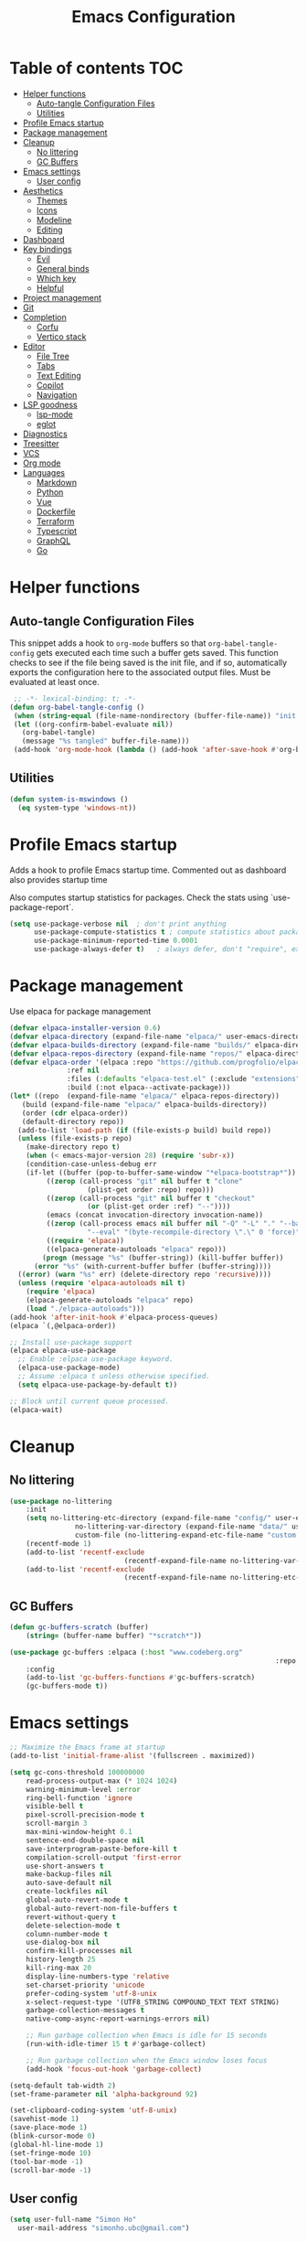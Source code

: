 #+title: Emacs Configuration
#+PROPERTY: header-args:emacs-lisp :tangle ./init.el :mkdirp yes

* Table of contents                                                     :TOC:
- [[#helper-functions][Helper functions]]
  - [[#auto-tangle-configuration-files][Auto-tangle Configuration Files]]
  - [[#utilities][Utilities]]
- [[#profile-emacs-startup][Profile Emacs startup]]
- [[#package-management][Package management]]
- [[#cleanup][Cleanup]]
  - [[#no-littering][No littering]]
  - [[#gc-buffers][GC Buffers]]
- [[#emacs-settings][Emacs settings]]
  - [[#user-config][User config]]
- [[#aesthetics][Aesthetics]]
  - [[#themes][Themes]]
  - [[#icons][Icons]]
  - [[#modeline][Modeline]]
  - [[#editing][Editing]]
- [[#dashboard][Dashboard]]
- [[#key-bindings][Key bindings]]
  - [[#evil][Evil]]
  - [[#general-binds][General binds]]
  - [[#which-key][Which key]]
  - [[#helpful][Helpful]]
- [[#project-management][Project management]]
- [[#git][Git]]
- [[#completion][Completion]]
  - [[#corfu][Corfu]]
  - [[#vertico-stack][Vertico stack]]
- [[#editor][Editor]]
  - [[#file-tree][File Tree]]
  - [[#tabs][Tabs]]
  - [[#text-editing][Text Editing]]
  - [[#copilot][Copilot]]
  - [[#navigation][Navigation]]
- [[#lsp-goodness][LSP goodness]]
  - [[#lsp-mode][lsp-mode]]
  - [[#eglot][eglot]]
- [[#diagnostics][Diagnostics]]
- [[#treesitter][Treesitter]]
- [[#vcs][VCS]]
- [[#org-mode][Org mode]]
- [[#languages][Languages]]
  - [[#markdown][Markdown]]
  - [[#python][Python]]
  - [[#vue][Vue]]
  - [[#dockerfile][Dockerfile]]
  - [[#terraform][Terraform]]
  - [[#typescript][Typescript]]
  - [[#graphql][GraphQL]]
  - [[#go][Go]]

* Helper functions

** Auto-tangle Configuration Files

This snippet adds a hook to =org-mode= buffers so that =org-babel-tangle-config= gets executed each time such a buffer gets saved.  This function checks to see if the file being saved is the init file, and if so, automatically exports the configuration here to the associated output files.
Must be evaluated at least once.

#+begin_src emacs-lisp
    ;; -*- lexical-binding: t; -*- 
   (defun org-babel-tangle-config ()
    (when (string-equal (file-name-nondirectory (buffer-file-name)) "init.org"))
    (let ((org-confirm-babel-evaluate nil))
      (org-babel-tangle)
      (message "%s tangled" buffer-file-name)))
    (add-hook 'org-mode-hook (lambda () (add-hook 'after-save-hook #'org-babel-tangle-config)))
#+end_src

** Utilities

#+begin_src emacs-lisp
  (defun system-is-mswindows ()
    (eq system-type 'windows-nt))
#+end_src

* Profile Emacs startup 

Adds a hook to profile Emacs startup time. Commented out as dashboard also provides startup time

Also computes startup statistics for packages. Check the stats using `use-package-report`.

#+begin_src emacs-lisp
(setq use-package-verbose nil  ; don't print anything
      use-package-compute-statistics t ; compute statistics about package initialization
      use-package-minimum-reported-time 0.0001
      use-package-always-defer t)	; always defer, don't "require", except when :demand
      #+end_src

* Package management

Use elpaca for package management

#+begin_src emacs-lisp
  (defvar elpaca-installer-version 0.6)
  (defvar elpaca-directory (expand-file-name "elpaca/" user-emacs-directory))
  (defvar elpaca-builds-directory (expand-file-name "builds/" elpaca-directory))
  (defvar elpaca-repos-directory (expand-file-name "repos/" elpaca-directory))
  (defvar elpaca-order '(elpaca :repo "https://github.com/progfolio/elpaca.git"
				:ref nil
				:files (:defaults "elpaca-test.el" (:exclude "extensions"))
				:build (:not elpaca--activate-package)))
  (let* ((repo  (expand-file-name "elpaca/" elpaca-repos-directory))
	 (build (expand-file-name "elpaca/" elpaca-builds-directory))
	 (order (cdr elpaca-order))
	 (default-directory repo))
    (add-to-list 'load-path (if (file-exists-p build) build repo))
    (unless (file-exists-p repo)
      (make-directory repo t)
      (when (< emacs-major-version 28) (require 'subr-x))
      (condition-case-unless-debug err
	  (if-let ((buffer (pop-to-buffer-same-window "*elpaca-bootstrap*"))
		   ((zerop (call-process "git" nil buffer t "clone"
					 (plist-get order :repo) repo)))
		   ((zerop (call-process "git" nil buffer t "checkout"
					 (or (plist-get order :ref) "--"))))
		   (emacs (concat invocation-directory invocation-name))
		   ((zerop (call-process emacs nil buffer nil "-Q" "-L" "." "--batch"
					 "--eval" "(byte-recompile-directory \".\" 0 'force)")))
		   ((require 'elpaca))
		   ((elpaca-generate-autoloads "elpaca" repo)))
	      (progn (message "%s" (buffer-string)) (kill-buffer buffer))
	    (error "%s" (with-current-buffer buffer (buffer-string))))
	((error) (warn "%s" err) (delete-directory repo 'recursive))))
    (unless (require 'elpaca-autoloads nil t)
      (require 'elpaca)
      (elpaca-generate-autoloads "elpaca" repo)
      (load "./elpaca-autoloads")))
  (add-hook 'after-init-hook #'elpaca-process-queues)
  (elpaca `(,@elpaca-order))

  ;; Install use-package support
  (elpaca elpaca-use-package
    ;; Enable :elpaca use-package keyword.
    (elpaca-use-package-mode)
    ;; Assume :elpaca t unless otherwise specified.
    (setq elpaca-use-package-by-default t))

  ;; Block until current queue processed.
  (elpaca-wait)
#+end_src

* Cleanup

** No littering

#+begin_src emacs-lisp
	(use-package no-littering
		:init
		(setq no-littering-etc-directory (expand-file-name "config/" user-emacs-directory)
					no-littering-var-directory (expand-file-name "data/" user-emacs-directory)
					custom-file (no-littering-expand-etc-file-name "custom.el"))
		(recentf-mode 1)
		(add-to-list 'recentf-exclude
								(recentf-expand-file-name no-littering-var-directory))
		(add-to-list 'recentf-exclude
								(recentf-expand-file-name no-littering-etc-directory)))
#+end_src

** GC Buffers

#+begin_src emacs-lisp
	(defun gc-buffers-scratch (buffer)
		(string= (buffer-name buffer) "*scratch*"))

	(use-package gc-buffers :elpaca (:host "www.codeberg.org"
																	 :repo "akib/emacs-gc-buffers")
		:config
		(add-to-list 'gc-buffers-functions #'gc-buffers-scratch)
		(gc-buffers-mode t))
#+end_src

* Emacs settings

#+begin_src emacs-lisp
	;; Maximize the Emacs frame at startup
	(add-to-list 'initial-frame-alist '(fullscreen . maximized))

	(setq gc-cons-threshold 100000000
		read-process-output-max (* 1024 1024)
		warning-minimum-level :error
		ring-bell-function 'ignore
		visible-bell t
		pixel-scroll-precision-mode t
		scroll-margin 3
		max-mini-window-height 0.1
		sentence-end-double-space nil
		save-interprogram-paste-before-kill t
		compilation-scroll-output 'first-error
		use-short-answers t
		make-backup-files nil
		auto-save-default nil
		create-lockfiles nil
		global-auto-revert-mode t
		global-auto-revert-non-file-buffers t
		revert-without-query t
		delete-selection-mode t
		column-number-mode t
		use-dialog-box nil
		confirm-kill-processes nil
		history-length 25
		kill-ring-max 20
		display-line-numbers-type 'relative
		set-charset-priority 'unicode
		prefer-coding-system 'utf-8-unix
		x-select-request-type '(UTF8_STRING COMPOUND_TEXT TEXT STRING)
		garbage-collection-messages t
		native-comp-async-report-warnings-errors nil)

		;; Run garbage collection when Emacs is idle for 15 seconds
		(run-with-idle-timer 15 t #'garbage-collect)

		;; Run garbage collection when the Emacs window loses focus
		(add-hook 'focus-out-hook 'garbage-collect)
		
	(setq-default tab-width 2)
	(set-frame-parameter nil 'alpha-background 92)
	
	(set-clipboard-coding-system 'utf-8-unix)
	(savehist-mode 1)
	(save-place-mode 1)
	(blink-cursor-mode 0)
	(global-hl-line-mode 1)
	(set-fringe-mode 10)
	(tool-bar-mode -1)
	(scroll-bar-mode -1)
  #+end_src

** User config

#+begin_src emacs-lisp
  (setq user-full-name "Simon Ho"
	user-mail-address "simonho.ubc@gmail.com")
#+end_src
 
* Aesthetics

Fonts, icons, and things

** Themes

#+begin_src emacs-lisp
	(setq custom-theme-directory (expand-file-name "themes/" user-emacs-directory))

	(use-package autothemer
		:demand t
		:config
		(load-theme 'kanagawa-paper t))

	(set-frame-font "FiraCode Nerd Font-11" nil t)

	(add-hook 'prog-mode-hook #'display-line-numbers-mode)
#+end_src

** Icons

#+begin_src emacs-lisp
	(use-package nerd-icons
		:demand t)

	(use-package nerd-icons-completion
		:after (nerd-icons marginalia)
		:config
		(nerd-icons-completion-mode))
#+end_src

** Modeline

#+begin_src emacs-lisp
	(use-package doom-modeline
		:init
		(setq doom-modeline-height 30
		doom-modeline-hud nil	
		doom-modeline-project-detection 'auto
		doom-modeline-display-default-persp-name nil
		doom-modeline-buffer-modification-icon nil
		doom-modeline-buffer-encoding nil
		doom-modeline-lsp t
		doom-modeline-time-icon nil
		doom-modeline-highlight-modified-buffer-name t
		doom-modeline-position-column-line-format '("L:%l")
		doom-modeline-minor-modes t
		doom-modeline-checker-simple-format nil
		doom-modeline-major-mode-icon nil
		doom-modeline-modal-icon t
		doom-modeline-modal-modern-icon t)
		(doom-modeline-mode 1))

	(use-package minions
	:demand t
	:config
	(minions-mode))
#+end_src

** Editing

Make editing easier

#+begin_src emacs-lisp
		(use-package beacon
		:demand t
		:init
		(setq beacon-blink-when-window-scrolls nil
		beacon-blink-when-window-changes t
		beacon-blink-when-point-moves t)
		:config
		(beacon-mode 1))

		(use-package rainbow-mode
		:hook
		(prog-mode . rainbow-mode))

		(use-package rainbow-delimiters
		:hook
		(prog-mode . rainbow-delimiters-mode))

		(use-package indent-guide
		:hook
		(prog-mode . indent-guide-mode))

		(use-package hl-todo
		:demand t
		:after evil
		:config
		(evil-define-key 'normal 'global
		(kbd "[t") 'hl-todo-previous
		(kbd "]t") 'hl-todo-next)
		(global-hl-todo-mode 1))

		(use-package yascroll
		:demand t
		:custom
		(yascroll:disabled-modes '(magit-log-mode))
		(yascroll:delay-to-hide nil)
		(yascroll:scroll-bar 'right-fringe)
		:config
		(global-yascroll-bar-mode 1))

		(use-package dimmer
		:demand t
		:init
		(setq dimmer-fraction 0.5
					dimmer-adjustment-mode :foreground
					dimmer-watch-frame-focus-events nil)
 
		(defun advise-dimmer-config-change-handler ()
				"Advise to only force process if no predicate is truthy."
				(let ((ignore (cl-some (lambda (f) (and (fboundp f) (funcall f)))
															 dimmer-prevent-dimming-predicates)))
					(unless ignore
						(when (fboundp 'dimmer-process-all)
							(dimmer-process-all t)))))
	
		(defun corfu-frame-p ()
			"Check if the buffer is a corfu frame buffer."
			(string-match-p "\\` \\*corfu" (buffer-name)))

		(defun dimmer-configure-corfu ()
			"Convenience settings for corfu users."
			(add-to-list 'dimmer-prevent-dimming-predicates #'corfu-frame-p))
		:config
		(advice-add 'dimmer-config-change-handler :override 'advise-dimmer-config-change-handler)
    (dimmer-configure-corfu)
		(dimmer-configure-which-key)
		(dimmer-configure-hydra)
		(dimmer-configure-magit)
		(dimmer-configure-org)
		(dimmer-configure-posframe)
		(dimmer-mode t))
  #+end_src

* Dashboard

#+begin_src emacs-lisp
	(use-package dashboard
		:demand t
		:after projectile
		:init
		(setq
		 dashboard-banner-logo-title nil
		 dashboard-startup-banner (concat (expand-file-name "images/" user-emacs-directory) "zzz_small.webp")
		 dashboard-projects-backend 'projectile
		 dashboard-center-content t
		 dashboard-display-icons-p t
		 dashboard-icon-type 'nerd-icons
		 dashboard-set-navigator t
		 dashboard-set-heading-icons t
		 dashboard-set-file-icons t
		 dashboard-show-shortcuts t
		 dashboard-set-init-info t
		 dashboard-footer-messages '("if you have to wait for it to roar out of you, then wait patiently.\n   if it never does roar out of you, do something else.")
		 dashboard-footer-icon (nerd-icons-codicon "nf-cod-quote"
																							 :height 1.0
																							 :v-adjust -0.05
																							 :face 'font-lock-keyword-face)
		 dashboard-projects-switch-function 'projectile-persp-switch-project)
		(setq initial-buffer-choice (lambda () (get-buffer-create "*dashboard*")))
		(setq dashboard-items '((recents  . 10)
					(projects . 5)))
		(setq dashboard-navigator-buttons
			`((
				;; (,(nerd-icons-sucicon "nf-seti-settings") "dotfiles" "Open Emacs config" (lambda (&rest _) (interactive) (find-file "~/dotfiles/emacs/init.org")) warning)
				(,(nerd-icons-codicon "nf-cod-package") " Elpaca" "Elpaca Manager UI" (lambda (&rest _) (elpaca-manager)) error)
				)))
		:config
		(add-hook 'elpaca-after-init-hook #'dashboard-insert-startupify-lists)
		(add-hook 'elpaca-after-init-hook #'dashboard-initialize)
		(dashboard-setup-startup-hook))
#+end_src

* Key bindings

** Evil

#+begin_src emacs-lisp
	;; https://github.com/noctuid/evil-guide

		(use-package evil
			:demand t
			:init
			(setq
			 evil-want-integration t
			 evil-want-keybinding nil
			 evil-symbol-word-search t
			 evil-ex-search-vim-style-regexp t
			 evil-want-C-u-scroll t
			 evil-want-C-i-jump nil
			 evil-cross-lines t
			 evil-respect-visual-line-mode t
			 evil-kill-on-visual-paste nil
			 evil-want-fine-undo t
			 evil-v$-excludes-newline t
			 evil-normal-state-cursor  '("#FF9E3B" box)
			 evil-insert-state-cursor  '("#C34043" (bar . 2))
			 evil-emacs-state-cursor   '("#FF9E3B" box)
			 evil-replace-state-cursor '("#C34043" (hbar . 2))
			 evil-visual-state-cursor  '("#76946A" (hbar . 2))
			 evil-motion-state-cursor  '("#FF9E3B" box))
			:config
			(evil-set-leader nil (kbd "SPC"))
			(evil-set-leader nil "," t)
			(evil-set-undo-system 'undo-redo)
			(evil-mode 1))

		(use-package scroll-on-jump
			:demand t
			:after evil
			:init
			(setq scroll-on-jump-duration 0.4
							scroll-on-jump-smooth t
							scroll-on-jump-curve 'smooth)
			:config
			(with-eval-after-load 'evil
			(scroll-on-jump-advice-add evil-undo)
			(scroll-on-jump-advice-add evil-redo)
			(scroll-on-jump-advice-add evil-jump-item)
			(scroll-on-jump-advice-add evil-jump-forward)
			(scroll-on-jump-advice-add evil-jump-backward)
			(scroll-on-jump-advice-add evil-search-next)
			(scroll-on-jump-advice-add evil-search-previous)
			(scroll-on-jump-advice-add evil-ex-search-next)
			(scroll-on-jump-advice-add evil-ex-search-previous)
			(scroll-on-jump-advice-add evil-forward-paragraph)
			(scroll-on-jump-advice-add evil-backward-paragraph)
			(scroll-on-jump-advice-add evil-goto-mark)

			(scroll-on-jump-with-scroll-advice-add evil-scroll-down)
			(scroll-on-jump-with-scroll-advice-add evil-scroll-up)
			(scroll-on-jump-with-scroll-advice-add evil-scroll-line-to-center)
			(scroll-on-jump-with-scroll-advice-add evil-scroll-line-to-top)
			(scroll-on-jump-with-scroll-advice-add evil-scroll-line-to-bottom))

			(with-eval-after-load 'goto-chg
			(scroll-on-jump-advice-add goto-last-change)
			(scroll-on-jump-advice-add goto-last-change-reverse)))

		(use-package evil-escape
			:demand t
			:after evil
			:init
			(setq-default evil-escape-key-sequence "kj"
										evil-escape-delay 0.1
										evil-escape-unordered-key-sequence nil)
			:config
			(evil-escape-mode))

		(use-package evil-commentary
			:demand t
			:after evil
			:config
			(evil-commentary-mode))

		(use-package evil-surround
			:demand t
			:after evil
			:config
			(global-evil-surround-mode 1))

		(use-package evil-collection
			:demand t
			:after evil
			:custom
			(evil-collection-corfu-key-themes '(default tab-n-go))
			:config
			(evil-collection-init '(corfu dashboard diff-hl dired eldoc elpaca lsp-ui-imenu magit magit-section magit-todos which-key)))
#+end_src

** General binds

#+begin_src emacs-lisp
	(defun backward-kill-spaces-or-char-or-word ()
		(interactive)
		(cond
		((looking-back (rx (char word)) 1)
				(backward-kill-word 1))
		((looking-back (rx (char blank)) 1)
				(delete-horizontal-space t))
		(t
				(backward-delete-char 1))))

	(defun forward-kill-spaces-or-char-or-word ()
		(interactive)
		(cond
		((looking-at (rx (char word)) 1)
				(kill-word 1))
		((looking-at (rx (char blank)) 1)
				(delete-horizontal-space))
		(t
				(delete-forward-char 1))))

	(with-eval-after-load 'evil
		(evil-define-motion mark-gg ()
				"Set mark at point and go to top of buffer."
				:type inclusive
				(evil-set-marker ?g (point))
				(evil-goto-first-line))
		
		(evil-define-motion mark-G ()
				"Set mark at point and go to end of buffer."
				:type inclusive
				(evil-set-marker ?g (point))
				(end-of-buffer))
	
		(evil-define-key '(normal visual) 'global
			"j" 'evil-next-visual-line
			"k" 'evil-previous-visual-line
			"gg" 'mark-gg
			"G"  'mark-G
			(kbd "<leader>SPC")     '("M-x" . execute-extended-command)
			(kbd "<leader>`")       '("shell" . eshell)
			(kbd "<leader>y")				'("kill ring" . consult-yank-pop)

			(kbd "<leader>hh") 			'("help at point" . helpful-at-point)
			(kbd "<leader>hb")      '("bindings" . describe-bindings)
			(kbd "<leader>hc")      '("character" . describe-char)
			(kbd "<leader>hf")      '("function" . helpful-callable)
			(kbd "<leader>hF")      '("face" . describe-face)
			(kbd "<leader>he")      '("Emacs manual" . info-emacs-manual)
			(kbd "<leader>hk")      '("key" . helpful-key)
			(kbd "<leader>hK")      '("keymap" . describe-keymap)
			(kbd "<leader>hm")      '("mode" . describe-mode)
			(kbd "<leader>hM")      '("woman" . woman)
			(kbd "<leader>hp")      '("package" . describe-package)
			(kbd "<leader>ht")      '("text" . describe-text-properties)
			(kbd "<leader>hv")      '("variable" . helpful-variable)

			(kbd "<leader>wm")      '("minibuffer" . switch-to-minibuffer)
			(kbd "<leader>wd")      '("delete" . delete-window)
			(kbd "<leader>wD")      '("delete others" . delete-other-windows)
			(kbd "<leader>wh")      '("left" . evil-window-left)
			(kbd "<leader>wj")      '("down" . evil-window-down)
			(kbd "<leader>wk")      '("up" . evil-window-up)
			(kbd "<leader>wl")      '("right" . evil-window-right)
			(kbd "<leader>wr")      '("rotate" . rotate-windows-forward)
			(kbd "<leader>wu")      '("winner undo" . winner-undo)
			(kbd "<leader>wU")      '("winner redo" . winner-redo)
			(kbd "<leader>ws")      '("split vertical" . split-window-vertically)
			(kbd "<leader>wv")      '("split horizontal" . split-window-horizontally)
			(kbd "<leader>wn")			'("new frame" . clone-frame)
			(kbd "<leader>wo")			'("switch frame" . other-frame)

			(kbd "<leader>zu")		  '("use package report" . use-package-report)
			(kbd "<leader>zp")		  '("profiler start" . profiler-start)
			(kbd "<leader>zP")		  '("profiler report" . profiler-report)

			(kbd "<leader>qr")      '("restart" . restart-emacs)
			(kbd "<leader>qR")			'("toggle debug on quit" . toggle-debug-on-quit)
			(kbd "<leader>qq")      '("kill frame" . delete-frame)
			(kbd "<leader>qQ")      '("kill emacs" . save-buffers-kill-emacs)
			)

		(evil-define-key nil 'global
			(kbd "M-u")			 'universal-argument 
			(kbd "<escape>") 'keyboard-escape-quit
		)

		(evil-define-key '(normal insert) 'global
			(kbd "C-s") 'save-buffer
			(kbd "C-v") 'yank
		)

		(evil-define-key 'insert 'global
			(kbd "TAB") 'tab-to-tab-stop
			(kbd "<C-backspace>") 'backward-kill-spaces-or-char-or-word
			(kbd "<C-delete>") 'forward-kill-spaces-or-char-or-word
		)
	)
#+end_src

** Which key

#+begin_src emacs-lisp
	(use-package which-key
		:demand t
		:init
		(setq 
		 which-key-idle-delay 0.3
		 which-key-idle-secondary-delay 0.01
		 which-key-allow-evil-operators t
		 which-key-add-column-padding 5
		 which-key-max-display-columns 6)
		:config
		(which-key-add-key-based-replacements
    "<SPC> b" "Buffers"
    "<SPC> c" "Code"
    "<SPC> f" "Files"
    "<SPC> h" "Help"
    "<SPC> j" "Jump"
    "<SPC> p" "Projects"
    "<SPC> q" "Quit"
    "<SPC> w" "Window"
    "<SPC> z" "Tools"
    )
		(which-key-mode))
#+end_src

** Helpful

#+begin_src emacs-lisp
	(use-package helpful)
#+end_src

* Project management

Projectile + perspective

#+begin_src emacs-lisp
  (use-package projectile
    :demand t
    :init
    (when (and (system-is-mswindows) (executable-find "find")
	       (not (file-in-directory-p
		     (executable-find "find") "C:\\Windows")))
      (setq projectile-indexing-method 'alien
	    projectile-generic-command "find . -type f")
      projectile-project-search-path '("/mnt/Projects")
      projectile-sort-order 'recently-active
      projectile-enable-caching t
      projectile-require-project-root t
      projectile-current-project-on-switch t
      projectile-switch-project-action #'projectile-find-file
      )
    :config
    (projectile-mode)
		(evil-define-key 'normal 'global
      (kbd "<leader>pp")     '("switch project" . projectile-persp-switch-project)
      (kbd "<leader>pf")     '("project files" . project-find-file)
      (kbd "<leader>pa")     '("add project" . projectile-add-known-project)
      (kbd "<leader>pd")     '("close project" . persp-kill)
      (kbd "<leader>px")     '("remove project" . projectile-remove-known-project)
      (kbd "<leader>p!")     '("run command in root" . projectile-run-shell-command-in-root)

      (kbd "<leader>p1")     '("project 1" . (lambda () (interactive) (persp-switch-by-number 1)))
      (kbd "<leader>p2")     '("project 2" . (lambda () (interactive) (persp-switch-by-number 2)))
      (kbd "<leader>p3")     '("project 3" . (lambda () (interactive) (persp-switch-by-number 3)))
      (kbd "<leader>p4")     '("project 4" . (lambda () (interactive) (persp-switch-by-number 4)))
      (kbd "<leader>p5")     '("project 5" . (lambda () (interactive) (persp-switch-by-number 5)))
		)
  )

  (use-package perspective
    :demand t
    :config
    (setq persp-initial-frame-name "default")
    (setq persp-suppress-no-prefix-key-warning t)
    (persp-mode))

  (use-package persp-projectile
    :demand t
    :after (projectile perspective))
#+end_src

* Git

#+begin_src emacs-lisp
(use-package magit
	:commands magit
	:init
	(evil-define-key 'normal 'global
		(kbd "<leader>g")  '("magit status" . magit)
		(kbd "<leader>G")  '("magit log" . magit-log-all)
		))
#+end_src

* Completion

** Corfu

Inbuffer completion with corfu

#+begin_src emacs-lisp
	(use-package corfu
		:custom
		(corfu-cycle t)
		(corfu-auto t)
		(corfu-auto-delay 0.0)
		(corfu-quit-at-boundary 'separator)   
		(corfu-quit-no-match t)
		(corfu-echo-delay 0.0)
		(corfu-preselect 'directory)      
		(corfu-on-exact-match 'quit)    
		(corfu-popupinfo-delay '(2.0 . 1.0))
		:init
		(global-corfu-mode)
		(corfu-popupinfo-mode)
		(corfu-history-mode 1)
		(add-to-list 'savehist-additional-variables 'corfu-history)
	)

	(use-package nerd-icons-corfu
		:demand t
		:after corfu
		:config
		(add-to-list 'corfu-margin-formatters #'nerd-icons-corfu-formatter))
#+end_src

** Vertico stack

Minibuffer completion with Vertico et al.

#+begin_src emacs-lisp
	(use-package vertico
		:init
		(setq read-file-name-completion-ignore-case t
					read-buffer-completion-ignore-case t
					completion-ignore-case t
					eldoc-echo-area-use-multiline-p nil
					vertico-resize nil)
		(vertico-mode)
		(evil-define-key nil vertico-map
				(kbd "C-j") 'vertico-next
				(kbd "C-k") 'vertico-previous)
  )

	;; Add prompt indicator to `completing-read-multiple'.
	(defun crm-indicator (args)
		(cons (format "[CRM%s] %s"
									(replace-regexp-in-string
									 "\\`\\[.*?]\\*\\|\\[.*?]\\*\\'" ""
									 crm-separator)
									(car args))
					(cdr args)))
	(advice-add #'completing-read-multiple :filter-args #'crm-indicator)

	;; Do not allow the cursor in the minibuffer prompt
	(setq minibuffer-prompt-properties
				'(read-only t cursor-intangible t face minibuffer-prompt))
	(add-hook 'minibuffer-setup-hook #'cursor-intangible-mode)

	;; Enable recursive minibuffers
	(setq enable-recursive-minibuffers t)

	(use-package orderless
		:demand t
		:config
		(setq completion-styles '(orderless basic substring partial-completion flex)
					completion-category-defaults nil
					completion-category-overrides '((file (styles partial-completion)))))

	(use-package consult
		:demand t
		:config
		(add-to-list 'consult-preview-allowed-hooks 'global-org-modern-mode-check-buffers)
		(consult-customize
		 consult-theme consult-ripgrep consult-git-grep consult-grep
		 consult-bookmark consult-recent-file consult-xref
		 consult--source-bookmark consult--source-file-register
		 consult--source-recent-file consult--source-project-recent-file
		 :preview-key '(:debounce 0.5 any))

		(evil-define-key 'normal 'global
			(kbd "<leader>bb")     '("find buffer" . consult-project-buffer)
			(kbd "<leader>bd")     '("delete buffer" . kill-current-buffer)
			(kbd "<leader>bD")     '("delete other buffers" . centaur-tabs-kill-other-buffers-in-current-group)

			(kbd "<leader>fs")     '("save" . save-buffer) 
			(kbd "<leader>ff")     '("find file" . find-file)
			(kbd "<leader>fF")     '("locate file" . consult-locate)
			(kbd "<leader>fg")     '("grep string" . consult-ripgrep)
			(kbd "<leader>fr")     '("recent files" . consult-recent-file)
			(kbd "<leader>fd")     '("directory" . dirvish-side)

			(kbd "<leader>cs")     '("search" . consult-line)
			(kbd "<leader>co")     '("outline" . consult-imenu)
		)
	)

	(use-package marginalia
	:defer 1
	:config
	(marginalia-mode))

	(add-hook 'marginalia-mode-hook #'nerd-icons-completion-marginalia-setup)
#+end_src

* Editor

** File Tree

#+begin_src emacs-lisp
	(use-package dirvish
	:init
		(setq dirvish-side-auto-expand t
					dirvish-side-width 30
					dirvish-use-header-line 'global
					dirvish-use-mode-line 'global
					dired-mouse-drag-files t
					mouse-drag-and-drop-region-cross-program t
					delete-by-moving-to-trash t
					dirvish-reuse-session t
					dired-listing-switches "-l -v --almost-all --human-readable --group-directories-first --no-group"
					dirvish-attributes '(nerd-icons subtree-state))
	:hook
		(dired-mode . (lambda () (setq-local mouse-1-click-follows-link nil)))
	:config
		(dirvish-override-dired-mode)
		(dirvish-side-follow-mode)
		(evil-define-key 'normal dirvish-mode-map
				(kbd "<mouse-1>") 'dirvish-subtree-toggle-or-open
				(kbd "<mouse-3>") 'dired-mouse-find-file-other-window
				(kbd "q")					'dirvish-quit
				(kbd "TAB")				'dirvish-subtree-toggle
				(kbd "<return>")  'dired-find-file
				(kbd "u")					'dired-up-directory
				(kbd "p")					'dirvish-yank
				(kbd "z")				  'dirvish-quicksort
				(kbd "s")				  'dirvish-ls-switches-menu
		)
	)

	(use-package dired-gitignore
		:demand t
		:after dirvish
		:config
		(dired-gitignore-global-mode t))
	#+end_src

** Tabs

#+begin_src emacs-lisp
	(use-package centaur-tabs
		:demand t
		:init
		(setq centaur-tabs-style "bar"
					centaur-tabs-set-bar 'left
					centaur-tabs-modified-marker "\u2022"
					centaur-tabs-height 22
					centaur-tabs-set-icons t
					centaur-tabs-set-modified-marker t
					centaur-tabs-cycle-scope 'tabs
					centaur-tabs-show-count t
					centaur-tabs-enable-ido-completion nil
					centaur-tabs-show-navigation-buttons nil
					centaur-tabs-show-new-tab-button t
					centaur-tabs-gray-out-icons 'buffer)
		:config
		(centaur-tabs-mode t)
		(centaur-tabs-headline-match)
		(centaur-tabs-group-by-projectile-project)
		:hook
		((dashboard-mode eshell-mode compilation-mode) . centaur-tabs-local-mode)
	)

	(defun centaur-tabs-buffer-groups ()
		"`centaur-tabs-buffer-groups' control buffers' group rules.

		Group centaur-tabs with mode if buffer is derived from `eshell-mode' `emacs-lisp-mode' `dired-mode' `org-mode' `magit-mode'.
		All buffer name start with * will group to \"Emacs\".
		Other buffer group by `centaur-tabs-get-group-name' with project name."
		(list
		(cond
		((or (string-equal "*" (substring (buffer-name) 0 1))
		(memq major-mode '(magit-process-mode
		magit-status-mode
		magit-diff-mode
		magit-log-mode
		magit-file-mode
		magit-blob-mode
		magit-blame-mode
		)))
		"Emacs")
		((derived-mode-p 'prog-mode)
		"Editing")
		((derived-mode-p 'dired-mode)
		"Dired")
		((memq major-mode '(helpful-mode
		help-mode))
		"Help")
		((memq major-mode '(org-mode
		org-agenda-clockreport-mode
		org-src-mode
		org-agenda-mode
		org-beamer-mode
		org-indent-mode
		org-bullets-mode
		org-cdlatex-mode
		org-agenda-log-mode
		diary-mode))
		"OrgMode")
		(t
		(centaur-tabs-get-group-name (current-buffer))))))

	(defun centaur-tabs-hide-tab (x)
		"Do no to show buffer X in tabs."
		(let ((name (format "%s" x)))
		(or
		;; Current window is not dedicated window.
		(window-dedicated-p (selected-window))

		;; Buffer name not match below blacklist.
		(string-prefix-p "*epc" name)
		(string-prefix-p "*helm" name)
		(string-prefix-p "*Helm" name)
		(string-prefix-p "*Compile-Log*" name)
		(string-prefix-p "*lsp" name)
		(string-prefix-p "*company" name)
		(string-prefix-p "*Flycheck" name)
		(string-prefix-p "*Flymake" name)
		(string-prefix-p "*tramp" name)
		(string-prefix-p " *Mini" name)
		(string-prefix-p "*help" name)
		(string-prefix-p "*straight" name)
		(string-prefix-p " *temp" name)
		(string-prefix-p "*Help" name)

		;; Is not magit buffer.
		(and (string-prefix-p "magit" name)
		(not (file-name-extension name)))
  )))
#+end_src

** Text Editing

Format all command (useful for languages with no lsp support)

#+begin_src emacs-lisp
	(defun dual-format-function ()
		"Format code using lsp-format if lsp-mode is active, otherwise use format-all."
		(interactive)
		(if (bound-and-true-p lsp-mode)
				(lsp-format-buffer)
			(format-all-region-or-buffer)))

	;; (defun dual-format-function ()
	;; 	"Format code using lsp-format if eglot is active, otherwise use format-all."
	;; 	(interactive)
	;; 	(if (bound-and-true-p eglot--managed-mode)
	;; 			(eglot-format-buffer)
	;; 		(format-all-region-or-buffer)))

	(use-package format-all
		:demand t
		:commands (format-all-mode format-all-region-or-buffer)
		:init
		(setq format-all-show-errors 'errors)
		:config
		(setq-default format-all-formatters '(("Typescript" (prettierd))
																					("Javascript" (prettierd))
																					("Vue" (prettierd))
																					("GraphQL" (prettierd))
																					("Terraform" (terraform-fmt))
																					("Python" (ruff))
																					))
		(evil-define-key 'normal 'global
			 (kbd "<leader>cf")    '("format all" . dual-format-function)
		)
	)
#+end_src

Hide/show minor mode for folding

#+begin_src emacs-lisp
	(add-hook 'prog-mode-hook #'hs-minor-mode)
#+end_src

** Copilot

Disabled for now. Currently very buggy when overlay displays while inside () and [] e.g. [vid|]
Also has bugs with jsonrpc and breaks a ton of stuff

#+begin_src emacs-lisp
;;	(use-package copilot :elpaca (:host github
;;																:repo "zerolfx/copilot.el"
;;																:branch "main"
;;																:files ("dist" "*.el"))
;;		:init
;;		(setq copilot-indent-warning-suppress t)
;;		:hook
;;		(prog-mode . copilot-mode)
;;		(org-mode . copilot-mode)
;;		:config
;;		(evil-define-key 'insert copilot-completion-map
;;				(kbd "C-j")   'copilot-next-completion
;;				(kbd "C-k")   'copilot-previous-completion
;;				(kbd "C-l")   'copilot-accept-completion
;;				(kbd "M-l")   'copilot-accept-completion-by-word
;;				(kbd "ESC")   'copilot-clear-overlay
;;				)
;;	)
#+end_src

** Navigation

#+begin_src emacs-lisp
	(use-package avy
		:demand t
		:config
		(evil-define-key 'normal 'global
			(kbd "<leader>jj")   '("jump 2char" . avy-goto-char-2)
			(kbd "<leader>jl")   '("jump line" . avy-goto-line)
			(kbd "<leader>jb")   '("jump tab" . centaur-tabs-ace-jump)
		)
	)
#+end_src

* LSP goodness

** lsp-mode

#+begin_src emacs-lisp
	(use-package lsp-mode
		:init
		(setq lsp-completion-provider :none  ;; use corfu instead
					lsp-disabled-clients '(tfls)
					lsp-enable-links t
					lsp-enable-suggest-server-download t
					lsp-enable-snippet nil
					lsp-enable-symbol-highlighting t
					lsp-headerline-breadcrumb-mode t
					lsp-headerline-breadcrumb-segments '(file symbols)
					lsp-idle-delay 0.500
					lsp-log-io nil
					lsp-modeline-diagnostics-enable nil
					lsp-modeline-code-actions-mode t
					lsp-modeline-code-actions-segments '(icon count)
					lsp-modeline-code-action-fallback-icon (nerd-icons-codicon "nf-cod-lightbulb")
					lsp-semantic-tokens-enable t
					lsp-semantic-tokens-honor-refresh-requests t
					lsp-symbol-highlighting-skip-current t
					lsp-warn-no-matched-clients nil
					lsp-ui-peek-enable t
					lsp-ui-sideline-enable t
					lsp-ui-sideline-show-code-actions nil
					lsp-ui-sideline-show-diagnostics t
					lsp-ui-sideline-show-hover nil
					lsp-ui-doc-enable nil
					lsp-ui-doc-show-with-cursor nil
					lsp-ui-doc-show-with-mouse nil
					lsp-pylsp-configuration-sources ["pycodestyle"]
					lsp-pylsp-plugins-autopep8-enabled nil
					lsp-pylsp-plugins-black-enabled t
					lsp-pylsp-plugins-flake8-enabled nil
					lsp-pylsp-plugins-isort-enabled t
					lsp-pylsp-plugins-jedi-completion-enabled t
					lsp-pylsp-plugins-mccabe-enabled nil
					lsp-pylsp-plugins-pycodestyle-enabled	nil
					lsp-pylsp-plugins-pycodestyle-max-line-length 88
					lsp-pylsp-plugins-pydocstyle-enabled t
					lsp-pylsp-plugins-pydocstyle-convention "google"
					lsp-pylsp-plugins-pyflakes-enabled nil
					lsp-pylsp-plugins-pylint-enabled t
					lsp-pylsp-plugins-yapf-enabled nil
					lsp-terraform-ls-enable-show-reference t
					lsp-terraform-ls-prefill-required-fields t
					lsp-terraform-ls-validate-on-save t
					)

		(defun my/orderless-dispatch-flex-first (_pattern index _total)
				(and (eq index 0) 'orderless-flex))

		(defun my/lsp-mode-setup-completion ()
				(setf (alist-get 'styles (alist-get 'lsp-capf completion-category-defaults))
						'(orderless))
				(add-hook 'orderless-style-dispatchers #'my/orderless-dispatch-flex-first nil 'local))
		:hook ((prog-mode . lsp-deferred)
					 (lsp-completion-mode . my/lsp-mode-setup-completion)
					 (lsp-mode . lsp-enable-which-key-integration))
		:commands (lsp lsp-deferred)
		:config
		(evil-define-key 'normal lsp-mode-map
			(kbd "<leader>l <f2>")  '("rename" . lsp-rename)
			(kbd "<leader>lh")  '("help" . lsp-describe-thing-at-point)
			(kbd "<leader>la")  '("code actions" . lsp-execute-code-action)
			(kbd "<leader>lf")  '("format" . lsp-format-buffer)
			(kbd "<leader>ld")  '("definitions" . lsp-find-definition)
			(kbd "<leader>lD")  '("definitions peek" . xref-find-definitions)
			(kbd "<leader>lc")  '("declarations" . lsp-find-declaration)
			(kbd "<leader>lr")  '("references" . lsp-find-references)
			(kbd "<leader>lR")  '("references peek" . xref-find-references)
			(kbd "<leader>lt")  '("type definitions" . lsp-find-type-definition)
			(kbd "<leader>li")  '("implementations" . lsp-find-implementation)
			(kbd "<leader>lI")  '("implementations peek" . lsp-ui-peek-find-implementation)
			(kbd "<leader>lo")  '("organize imports" . lsp-organize-imports)
			)	
		)

	(use-package lsp-ui
		:commands lsp-ui-mode
		:config
		(define-key lsp-ui-mode-map [remap xref-find-definitions] #'lsp-ui-peek-find-definitions)
		(define-key lsp-ui-mode-map [remap xref-find-references] #'lsp-ui-peek-find-references)
		(evil-define-key 'nil lsp-ui-peek-mode-map
			(kbd "C-j")        '("next" . lsp-ui-peek--select-next)
			(kbd "C-k")        '("previous" . lsp-ui-peek--select-prev)
			(kbd "C-l")        '("next file" . lsp-ui-peek--select-next-file)
			(kbd "C-h")        '("previous file" . lsp-ui-peek--select-prev-file)
		)
		)

	(use-package consult-lsp
		:demand t
		:after lsp-mode
		:config
		(evil-define-key 'normal lsp-mode-map
			(kbd "<leader>le") '("diagnostics" . consult-lsp-diagnostics)
			(kbd "<leader>ls") '("symbols" . consult-lsp-symbols)))
#+end_src

** eglot

Old eglot config for reference

#+begin_src emacs-lisp
	;; (use-package eglot
	;; 	:elpaca nil
	;; 	:init
	;; 	(setq eglot-events-buffer-config '(:size 0))
	;; 	:config
	;; 	(setq eglot-inlay-hints-mode nil
	;; 				eglot-connect-timeout 120)
	;; 	(evil-define-key 'normal eglot-mode-map
	;; 		(kbd "<leader>lh")  '("help" . eldoc)
	;; 		(kbd "<leader>la")  '("code actions" . eglot-code-actions)
	;; 		(kbd "<leader>lf")  '("format" . eglot-format)
	;; 		(kbd "<leader>lR")  '("lsp rename" . eglot-rename)
	;; 		(kbd "<leader>ld")  '("definitions" . xref-find-definitions)
	;; 		(kbd "<leader>lD")  '("declarations" . xref-find-declaration)
	;; 		(kbd "<leader>lr")  '("references" . xref-find-references)
	;; 		(kbd "<leader>lt")  '("type definitions" . eglot-find-typeDefinition)
	;; 		(kbd "<leader>li")  '("implementations" . eglot-find-implementation))

	;; 	(setq-default eglot-workspace-configuration
	;; 								'((:pylsp . (:plugins (
	;; 																			 :ruff (:enabled t
	;; 																											 :lineLength 88
	;; 																											 :format {"I", "F", "E", "W", "D", "UP", "NP", "RUF"}
	;; 																											 :ignore {"D210"}
	;; 																											 :perFileIgnores { ["__init__.py"] = "CPY001" })
	;; 																			 :pydocstyle (:enabled t
	;; 																														 :convention "google")
	;; 																			 :pylsp_mypy (:enabled t
	;; 																														 :live_mode :json-false
	;; 																														 :dmypy t
	;; 																														 :exclude = ["**/tests/*"])
	;; 																			 )))))
	;; 	)

	;; ;; https://github.com/joaotavora/eglot/discussions/1184
	;; (defun vue-eglot-init-options ()
	;; 	(let ((tsdk-path (expand-file-name
	;; 										"lib"
	;; 										(shell-command-to-string "npm list --global --parseable typescript | head -n1 | tr -d \"\n\"")
	;; 										)))
	;; 		`(:typescript (:tsdk ,tsdk-path
	;; 												 :languageFeatures (:completion
	;; 																					 (:defaultTagNameCase "both"
	;; 																																 :defaultAttrNameCase "kebabCase"
	;; 																																 :getDocumentNameCasesRequest nil
	;; 																																 :getDocumentSelectionRequest nil)
	;; 																						:diagnostics
	;; 																						(:getDocumentVersionRequest nil))
	;; 												 :documentFeatures (:documentFormatting
	;; 																						(:defaultPrintWidth 100
	;; 																																:getDocumentPrintWidthRequest nil)
	;; 																						:documentSymbol t
	;; 																						:documentColor t)))))

	;; (with-eval-after-load 'eglot
	;; 	;; https://www.npmjs.com/package/@vue/language-server
	;; 	(add-to-list 'eglot-server-programs
	;; 							 '(vue-mode . ("vue-language-server" "--stdio" :initializationOptions ,(vue-eglot-init-options))))
	;; 	;; https://github.com/hashicorp/terraform-ls
	;; 	(add-to-list 'eglot-server-programs
	;; 							 '(terraform-mode . ("terraform-ls" "serve")))
	;; 	;; https://github.com/graphql/graphiql/tree/main/packages/graphql-language-service-cli
	;; 	(add-to-list 'eglot-server-programs
	;; 							 '(graphql-ts-mode . ("graphql-lsp" "server" "--method=stream")))
	;; 	)

	;; (add-hook 'python-ts-mode-hook 'eglot-ensure)
	;; (add-hook 'typescript-ts-mode-hook 'eglot-ensure)
	;; (add-hook 'vue-mode-hook 'eglot-ensure)
	;; (add-hook 'terraform-mode-hook 'eglot-ensure)
	;; (add-hook 'graphql-ts-mode-hook 'eglot-ensure)
#+end_src

* Diagnostics

#+begin_src emacs-lisp
	(use-package flymake-popon :elpaca (:host "www.codeberg.org"
																			:repo "akib/emacs-flymake-popon")
		:hook
		(prog-mode . flymake-popon-mode)
		:config
		(defun flymake-popon-p ()
			"Check if the flymake-popon is visible."
			flymake-popon--popup)
			
		(with-eval-after-load 'dimmer
				(add-to-list 'dimmer-prevent-dimming-predicates #'flymake-popon-p))
		)

#+end_src

* Treesitter

#+begin_src emacs-lisp
	(setq treesit-font-lock-level 4)

	(setq treesit-language-source-alist
   '((bash "https://github.com/tree-sitter/tree-sitter-bash")
     (cmake "https://github.com/uyha/tree-sitter-cmake")
     (css "https://github.com/tree-sitter/tree-sitter-css")
     (dockerfile "https://github.com/camdencheek/tree-sitter-dockerfile")
     (elisp "https://github.com/Wilfred/tree-sitter-elisp")
     (go "https://github.com/tree-sitter/tree-sitter-go")
     (gomod "https://github.com/camdencheek/tree-sitter-go-mod")
		 (graphql "https://github.com/bkegley/tree-sitter-graphql")
     (html "https://github.com/tree-sitter/tree-sitter-html")
     (javascript "https://github.com/tree-sitter/tree-sitter-javascript" "master" "src")
     (json "https://github.com/tree-sitter/tree-sitter-json")
     (make "https://github.com/alemuller/tree-sitter-make")
     (markdown "https://github.com/ikatyang/tree-sitter-markdown")
     (python "https://github.com/tree-sitter/tree-sitter-python")
     (toml "https://github.com/tree-sitter/tree-sitter-toml")
     (terraform "https://github.com/MichaHoffmann/tree-sitter-hcl")
     (tsx "https://github.com/tree-sitter/tree-sitter-typescript" "master" "tsx/src")
     (typescript "https://github.com/tree-sitter/tree-sitter-typescript" "master" "typescript/src")
     (yaml "https://github.com/ikatyang/tree-sitter-yaml")
		 ))
#+end_src

Text objects

#+begin_src emacs-lisp
	(use-package evil-textobj-tree-sitter
		:demand t
		:after evil
		:config
		(evil-define-key nil evil-outer-text-objects-map
				"f" (evil-textobj-tree-sitter-get-textobj "function.outer")
				"c" (evil-textobj-tree-sitter-get-textobj "class.outer")
				"a" (evil-textobj-tree-sitter-get-textobj "parameter.outer"))
		(evil-define-key nil evil-inner-text-objects-map
				"f" (evil-textobj-tree-sitter-get-textobj "function.inner")
				"c" (evil-textobj-tree-sitter-get-textobj "class.inner")
				"a" (evil-textobj-tree-sitter-get-textobj "parameter.inner"))
	)
#+end_src
 
* VCS

#+begin_src emacs-lisp
	(use-package diff-hl
	:demand t 
	:hook
	;; (after-save . diff-hl-update) ;; this might be slowing down saves
	(magit-pre-refresh . diff-hl-magit-pre-refresh)
	(magit-post-refresh . diff-hl-magit-post-refresh)
	:config
	(global-diff-hl-mode)
	(global-diff-hl-show-hunk-mouse-mode))
#+end_src

* Org mode

#+begin_src emacs-lisp
	(use-package org
		:elpaca nil
		:defer t
		:config
		;; to avoid having to confirm each code block evaluation in the minibuffer
		(setq org-confirm-babel-evaluate nil)
		;; use python-mode in jupyter-python code blocks
		(org-babel-do-load-languages 'org-babel-load-languages '((python . t)
																														 (shell . t)
																														 (emacs-lisp . t)
																														 (jupyter . t)))
		(which-key-add-major-mode-key-based-replacements 'org-mode
				", i" "Insert"
		)
		(evil-define-key 'nil org-src-mode-map
				(kbd "<localleader>q")  '("abort" . org-edit-src-abort)
				(kbd "<localleader>s")  '("save" . org-edit-src-exit)
		)
		(evil-define-key 'normal org-mode-map
				(kbd "<localleader>x")   '("execute block" . org-babel-execute-src-block)
				(kbd "<localleader>X")   '("execute all" . org-babel-execute-buffer)
				(kbd "<localleader>e")	 '("edit block" . org-edit-special)
				(kbd "<localleader>ie")  '("emacs-lisp" . (lambda() (interactive) (org-insert-structure-template "src emacs-lisp")))
				(kbd "<localleader>ip")  '("python" . (lambda() (interactive) (org-insert-structure-template "src python")))
				(kbd "<localleader>ij")  '("jupyer" . (lambda() (interactive) (org-insert-structure-template src-jupyter-block-header)))
		)
		:hook
		(org-babel-after-execute . org-display-inline-images))

	(use-package toc-org
		:hook (org-mode . toc-org-mode))

	(use-package org-modern
		:init
		(setq
		;; Edit settings
		org-auto-align-tags nil
		org-tags-column 0
		org-catch-invisible-edits 'show-and-error
		org-special-ctrl-a/e t
		org-src-tab-acts-natively nil
		org-insert-heading-respect-content t

		;; Org styling, hide markup etc.
		org-hide-emphasis-markers nil
		org-pretty-entities t

		;; Agenda styling
		org-agenda-tags-column 0
		org-agenda-block-separator ?-)
		:hook
		(org-mode . org-modern-mode))

	(use-package evil-org
		:hook (org-mode . evil-org-mode)
		:config (evil-org-set-key-theme '(textobjects insert navigation shift todo)))

	(with-eval-after-load 'org
		(add-to-list 'org-structure-template-alist '("se" . "src emacs-lisp"))
		(add-to-list 'org-structure-template-alist '("sj" . src-jupyter-block-header))
		(add-to-list 'org-structure-template-alist '("sp" . "src python")))
#+end_src

* Languages

** Markdown

#+begin_src emacs-lisp
(use-package markdown-mode)
#+end_src

** Python

#+begin_src emacs-lisp
	(with-eval-after-load 'evil
		(evil-define-key 'normal python-ts-mode-map
				(kbd "<localleader>s") '("start python" . run-python)
				(kbd "<localleader>x") '("send buffer" . python-shell-send-buffer))
	)

	;; Make sure conda python is found before emacs python
	(setq python-path (if (system-is-mswindows)
												"~/anaconda3"
												"~/anaconda3/bin"))
	(setq exec-path (cons python-path exec-path))

	(setq python-shell-interpreter (if (system-is-mswindows)
												"python.exe"
												"python3"))

	(setq lsp-ruff-lsp-python-path (if (system-is-mswindows)
												"python.exe"
												"python3"))
												
  (add-to-list 'major-mode-remap-alist '(python-mode . python-ts-mode))
	(add-hook 'python-mode-hook (lambda () (setq-local tab-width 4)))
#+end_src

*** Jupyter

This is a pseudo replacement for Jupyter notebooks. Opening a .ipynb will allow it to be read and edited as an org file.

Saving the file will convert it back to an ipynb file, but results will be lost.

Ref:
https://martibosch.github.io/jupyter-emacs-universe/
https://github.com/martibosch/snakemacs/blob/code-cells-org/main.el

#+begin_src emacs-lisp
(defvar src-jupyter-block-header "src jupyter-python :session jupyter :async yes")
	
(defun replace-current-header-with-src-jupyter ()
  (interactive)
  (move-beginning-of-line nil)
  (kill-line)
  (insert src-jupyter-block-header))

(defun replace-all-header-with-src-jupyter ()
  (interactive)
  (save-excursion
    (goto-char (point-min))
    (while (re-search-forward "^#\\+begin_src jupyter-python\\s-*$" nil t)
      (replace-match (concat "#+begin_" src-jupyter-block-header) nil nil))))
	
	(use-package jupyter
	:after code-cells)

	(use-package code-cells
	:init
	(setq code-cells-convert-ipynb-style '(("pandoc" "--to" "ipynb" "--from" "org")
	("pandoc" "--to" "org" "--from" "ipynb")
	(lambda () #'org-mode)))
	(evil-define-key 'normal code-cells-mode-map
		(kbd "<localleader>D")   '("clear results" . jupyter-org-clear-all-results)
		(kbd "<localleader>r")   '("replace jupyter src" . replace-current-header-with-src-jupyter)
		(kbd "<localleader>R")   '("replace all jupyter src" .  replace-all-header-with-src-jupyter)
	)
	:hook
	((org-mode) . code-cells-mode)
	)
#+end_src

** Vue

#+begin_src emacs-lisp
	(use-package web-mode
		:init
		(define-derived-mode vue-mode web-mode "Vue")
		(add-to-list 'auto-mode-alist '("\\.vue\\'" . vue-mode)))
#+end_src

** Dockerfile

#+begin_src emacs-lisp
	(add-to-list 'auto-mode-alist '("\\Dockerfile\\'" . dockerfile-ts-mode))
#+end_src

** Terraform

#+begin_src emacs-lisp
	(use-package terraform-mode
  :custom (terraform-format-on-save nil))

	(add-to-list 'auto-mode-alist '("\\.tf\\(vars\\)?\\'" . terraform-mode))
#+end_src

** Typescript

#+begin_src emacs-lisp
(add-to-list 'auto-mode-alist '("\\.ts\\(x\\)?\\'" . typescript-mode))
(add-to-list 'major-mode-remap-alist '(typescript-mode . typescript-ts-mode))
#+end_src

** GraphQL

#+begin_src emacs-lisp
(use-package graphql-ts-mode
  :demand t
  :mode ("\\.graphql\\'" "\\.gql\\'")
  )
#+end_src

** Go

#+begin_src emacs-lisp
(add-to-list 'auto-mode-alist '("\\.go\\'" . go-ts-mode))
(add-to-list 'auto-mode-alist '("/go\\.mod\\'" . go-mod-ts-mode))
#+end_src

